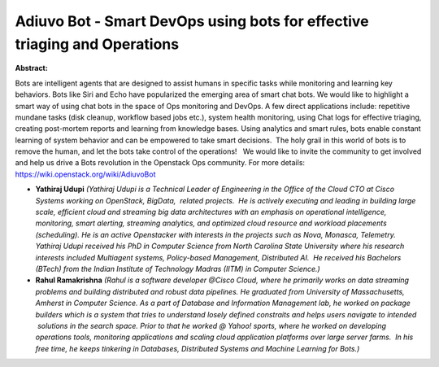 Adiuvo Bot - Smart DevOps using bots for effective triaging and Operations
~~~~~~~~~~~~~~~~~~~~~~~~~~~~~~~~~~~~~~~~~~~~~~~~~~~~~~~~~~~~~~~~~~~~~~~~~~

**Abstract:**

Bots are intelligent agents that are designed to assist humans in specific tasks while monitoring and learning key behaviors. Bots like Siri and Echo have popularized the emerging area of smart chat bots. We would like to highlight a smart way of using chat bots in the space of Ops monitoring and DevOps. A few direct applications include: repetitive mundane tasks (disk cleanup, workflow based jobs etc.), system health monitoring, using Chat logs for effective triaging, creating post-mortem reports and learning from knowledge bases. Using analytics and smart rules, bots enable constant learning of system behavior and can be empowered to take smart decisions.  The holy grail in this world of bots is to remove the human, and let the bots take control of the operations!   We would like to invite the community to get involved and help us drive a Bots revolution in the Openstack Ops community. For more details: https://wiki.openstack.org/wiki/AdiuvoBot


* **Yathiraj Udupi** *(Yathiraj Udupi is a Technical Leader of Engineering in the Office of the Cloud CTO at Cisco Systems working on OpenStack, BigData,  related projects.  He is actively executing and leading in building large scale, efficient cloud and streaming big data architectures with an emphasis on operational intelligence, monitoring, smart alerting, streaming analytics, and optimized cloud resource and workload placements (scheduling). He is an active Openstacker with interests in the projects such as Nova, Monasca, Telemetry. Yathiraj Udupi received his PhD in Computer Science from North Carolina State University where his research interests included Multiagent systems, Policy-based Management, Distributed AI.  He received his Bachelors (BTech) from the Indian Institute of Technology Madras (IITM) in Computer Science.)*

* **Rahul Ramakrishna** *(Rahul is a software developer @Cisco Cloud, where he primarily works on data streaming problems and building distributed and robust data pipelines. He graduated from University of Massachusetts, Amherst in Computer Science. As a part of Database and Information Management lab, he worked on package builders which is a system that tries to understand losely defined constraits and helps users navigate to intended  solutions in the search space. Prior to that he worked @ Yahoo! sports, where he worked on developing operations tools, monitoring applications and scaling cloud application platforms over large server farms.  In his free time, he keeps tinkering in Databases, Distributed Systems and Machine Learning for Bots.)*
